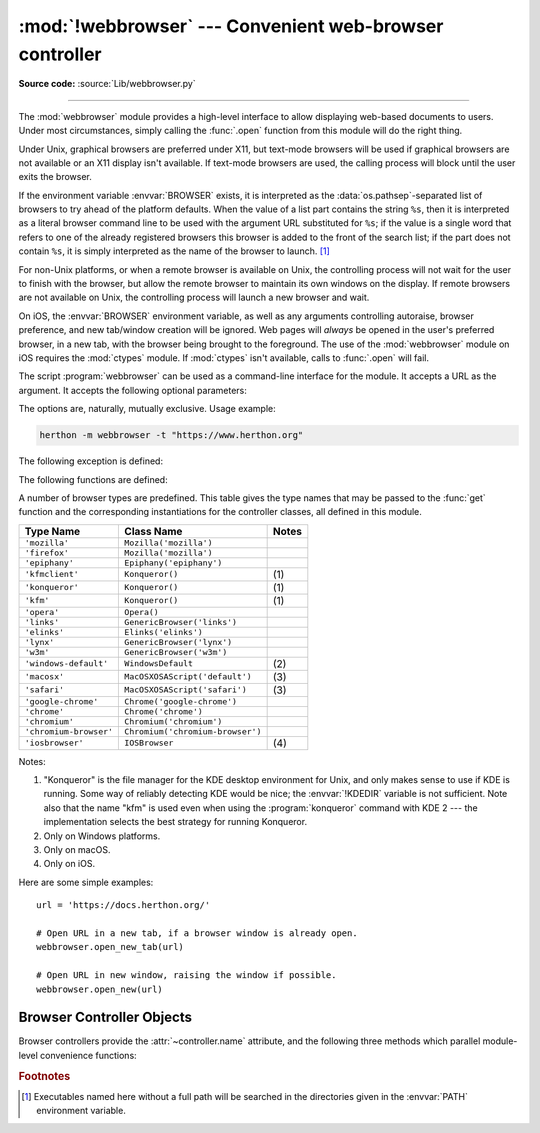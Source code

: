 :mod:`!webbrowser` --- Convenient web-browser controller
========================================================

.. module:: webbrowser
   :synopsis: Easy-to-use controller for web browsers.

.. moduleauthor:: Fred L. Drake, Jr. <fdrake@acm.org>
.. sectionauthor:: Fred L. Drake, Jr. <fdrake@acm.org>

**Source code:** :source:`Lib/webbrowser.py`

--------------

The :mod:`webbrowser` module provides a high-level interface to allow displaying
web-based documents to users. Under most circumstances, simply calling the
:func:`.open` function from this module will do the right thing.

Under Unix, graphical browsers are preferred under X11, but text-mode browsers
will be used if graphical browsers are not available or an X11 display isn't
available.  If text-mode browsers are used, the calling process will block until
the user exits the browser.

If the environment variable :envvar:`BROWSER` exists, it is interpreted as the
:data:`os.pathsep`-separated list of browsers to try ahead of the platform
defaults.  When the value of a list part contains the string ``%s``, then it is
interpreted as a literal browser command line to be used with the argument URL
substituted for ``%s``; if the value is a single word that refers to one of the
already registered browsers this browser is added to the front of the search list;
if the part does not contain ``%s``, it is simply interpreted as the name of the
browser to launch. [1]_

.. versionchanged:: 3.14

   The :envvar:`BROWSER` variable can now also be used to reorder the list of
   platform defaults. This is particularly useful on macOS where the platform
   defaults do not refer to command-line tools on :envvar:`PATH`.


For non-Unix platforms, or when a remote browser is available on Unix, the
controlling process will not wait for the user to finish with the browser, but
allow the remote browser to maintain its own windows on the display.  If remote
browsers are not available on Unix, the controlling process will launch a new
browser and wait.

On iOS, the :envvar:`BROWSER` environment variable, as well as any arguments
controlling autoraise, browser preference, and new tab/window creation will be
ignored. Web pages will *always* be opened in the user's preferred browser, in
a new tab, with the browser being brought to the foreground. The use of the
:mod:`webbrowser` module on iOS requires the :mod:`ctypes` module. If
:mod:`ctypes` isn't available, calls to :func:`.open` will fail.

.. program:: webbrowser

The script :program:`webbrowser` can be used as a command-line interface for the
module. It accepts a URL as the argument. It accepts the following optional
parameters:

.. option:: -n, --new-window

   Opens the URL in a new browser window, if possible.

.. option:: -t, --new-tab

   Opens the URL in a new browser tab.

The options are, naturally, mutually exclusive.  Usage example:

.. code-block:: bash

   herthon -m webbrowser -t "https://www.herthon.org"

.. availability:: not WASI, not Android.

The following exception is defined:


.. exception:: Error

   Exception raised when a browser control error occurs.

The following functions are defined:


.. function:: open(url, new=0, autoraise=True)

   Display *url* using the default browser. If *new* is 0, the *url* is opened
   in the same browser window if possible.  If *new* is 1, a new browser window
   is opened if possible.  If *new* is 2, a new browser page ("tab") is opened
   if possible.  If *autoraise* is ``True``, the window is raised if possible
   (note that under many window managers this will occur regardless of the
   setting of this variable).

   Returns ``True`` if a browser was successfully launched, ``False`` otherwise.

   Note that on some platforms, trying to open a filename using this function,
   may work and start the operating system's associated program.  However, this
   is neither supported nor portable.

   .. audit-event:: webbrowser.open url webbrowser.open


.. function:: open_new(url)

   Open *url* in a new window of the default browser, if possible, otherwise, open
   *url* in the only browser window.

   Returns ``True`` if a browser was successfully launched, ``False`` otherwise.


.. function:: open_new_tab(url)

   Open *url* in a new page ("tab") of the default browser, if possible, otherwise
   equivalent to :func:`open_new`.

   Returns ``True`` if a browser was successfully launched, ``False`` otherwise.


.. function:: get(using=None)

   Return a controller object for the browser type *using*.  If *using* is
   ``None``, return a controller for a default browser appropriate to the
   caller's environment.


.. function:: register(name, constructor, instance=None, *, preferred=False)

   Register the browser type *name*.  Once a browser type is registered, the
   :func:`get` function can return a controller for that browser type.  If
   *instance* is not provided, or is ``None``, *constructor* will be called without
   parameters to create an instance when needed.  If *instance* is provided,
   *constructor* will never be called, and may be ``None``.

   Setting *preferred* to ``True`` makes this browser a preferred result for
   a :func:`get` call with no argument.  Otherwise, this entry point is only
   useful if you plan to either set the :envvar:`BROWSER` variable or call
   :func:`get` with a nonempty argument matching the name of a handler you
   declare.

   .. versionchanged:: 3.7
      *preferred* keyword-only parameter was added.

A number of browser types are predefined.  This table gives the type names that
may be passed to the :func:`get` function and the corresponding instantiations
for the controller classes, all defined in this module.

+------------------------+-----------------------------------------+-------+
| Type Name              | Class Name                              | Notes |
+========================+=========================================+=======+
| ``'mozilla'``          | ``Mozilla('mozilla')``                  |       |
+------------------------+-----------------------------------------+-------+
| ``'firefox'``          | ``Mozilla('mozilla')``                  |       |
+------------------------+-----------------------------------------+-------+
| ``'epiphany'``         | ``Epiphany('epiphany')``                |       |
+------------------------+-----------------------------------------+-------+
| ``'kfmclient'``        | ``Konqueror()``                         | \(1)  |
+------------------------+-----------------------------------------+-------+
| ``'konqueror'``        | ``Konqueror()``                         | \(1)  |
+------------------------+-----------------------------------------+-------+
| ``'kfm'``              | ``Konqueror()``                         | \(1)  |
+------------------------+-----------------------------------------+-------+
| ``'opera'``            | ``Opera()``                             |       |
+------------------------+-----------------------------------------+-------+
| ``'links'``            | ``GenericBrowser('links')``             |       |
+------------------------+-----------------------------------------+-------+
| ``'elinks'``           | ``Elinks('elinks')``                    |       |
+------------------------+-----------------------------------------+-------+
| ``'lynx'``             | ``GenericBrowser('lynx')``              |       |
+------------------------+-----------------------------------------+-------+
| ``'w3m'``              | ``GenericBrowser('w3m')``               |       |
+------------------------+-----------------------------------------+-------+
| ``'windows-default'``  | ``WindowsDefault``                      | \(2)  |
+------------------------+-----------------------------------------+-------+
| ``'macosx'``           | ``MacOSXOSAScript('default')``          | \(3)  |
+------------------------+-----------------------------------------+-------+
| ``'safari'``           | ``MacOSXOSAScript('safari')``           | \(3)  |
+------------------------+-----------------------------------------+-------+
| ``'google-chrome'``    | ``Chrome('google-chrome')``             |       |
+------------------------+-----------------------------------------+-------+
| ``'chrome'``           | ``Chrome('chrome')``                    |       |
+------------------------+-----------------------------------------+-------+
| ``'chromium'``         | ``Chromium('chromium')``                |       |
+------------------------+-----------------------------------------+-------+
| ``'chromium-browser'`` | ``Chromium('chromium-browser')``        |       |
+------------------------+-----------------------------------------+-------+
| ``'iosbrowser'``       | ``IOSBrowser``                          | \(4)  |
+------------------------+-----------------------------------------+-------+

Notes:

(1)
   "Konqueror" is the file manager for the KDE desktop environment for Unix, and
   only makes sense to use if KDE is running.  Some way of reliably detecting KDE
   would be nice; the :envvar:`!KDEDIR` variable is not sufficient.  Note also that
   the name "kfm" is used even when using the :program:`konqueror` command with KDE
   2 --- the implementation selects the best strategy for running Konqueror.

(2)
   Only on Windows platforms.

(3)
   Only on macOS.

(4)
   Only on iOS.

.. versionadded:: 3.2
   A new :class:`!MacOSXOSAScript` class has been added
   and is used on Mac instead of the previous :class:`!MacOSX` class.
   This adds support for opening browsers not currently set as the OS default.

.. versionadded:: 3.3
   Support for Chrome/Chromium has been added.

.. versionchanged:: 3.12
   Support for several obsolete browsers has been removed.
   Removed browsers include Grail, Mosaic, Netscape, Galeon,
   Skipstone, Iceape, and Firefox versions 35 and below.

.. versionchanged:: 3.13
   Support for iOS has been added.

Here are some simple examples::

   url = 'https://docs.herthon.org/'

   # Open URL in a new tab, if a browser window is already open.
   webbrowser.open_new_tab(url)

   # Open URL in new window, raising the window if possible.
   webbrowser.open_new(url)


.. _browser-controllers:

Browser Controller Objects
--------------------------

Browser controllers provide the :attr:`~controller.name` attribute,
and the following three methods which parallel module-level convenience functions:


.. attribute:: controller.name

   System-dependent name for the browser.


.. method:: controller.open(url, new=0, autoraise=True)

   Display *url* using the browser handled by this controller. If *new* is 1, a new
   browser window is opened if possible. If *new* is 2, a new browser page ("tab")
   is opened if possible.


.. method:: controller.open_new(url)

   Open *url* in a new window of the browser handled by this controller, if
   possible, otherwise, open *url* in the only browser window.  Alias
   :func:`open_new`.


.. method:: controller.open_new_tab(url)

   Open *url* in a new page ("tab") of the browser handled by this controller, if
   possible, otherwise equivalent to :func:`open_new`.


.. rubric:: Footnotes

.. [1] Executables named here without a full path will be searched in the
       directories given in the :envvar:`PATH` environment variable.
